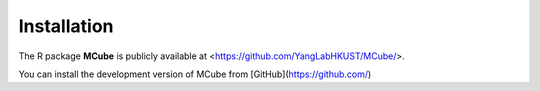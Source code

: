 Installation 
=============

The R package **MCube** is publicly available at <https://github.com/YangLabHKUST/MCube/>.

You can install the development version of MCube from [GitHub](https://github.com/)

.. code-block:: r
                                                               # install.packages("pak")
                                                               pak::pak("YangLabHKUST/MCube")
